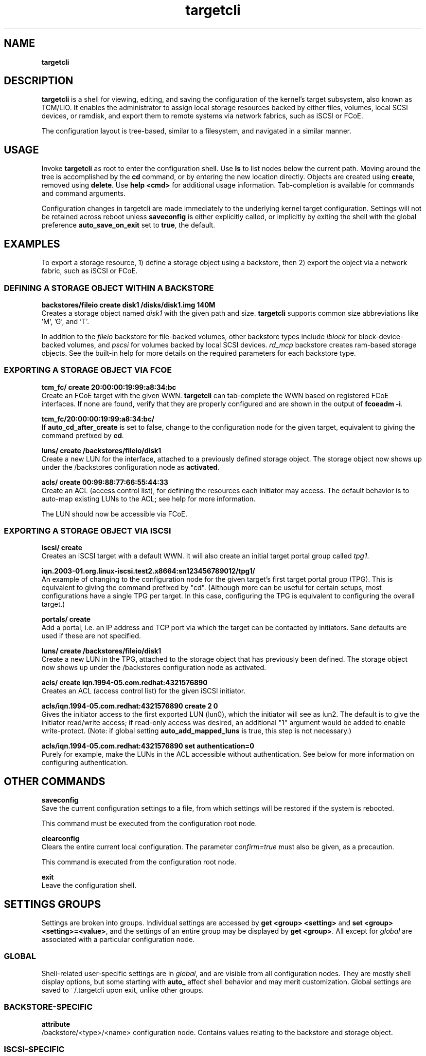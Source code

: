 .TH targetcli 8
.SH NAME
.B targetcli
.SH DESCRIPTION
.B targetcli
is a shell for viewing, editing, and saving the configuration of
the kernel's target subsystem, also known as TCM/LIO. It enables the
administrator to assign local storage resources backed by either files,
volumes, local SCSI devices, or ramdisk, and export them to remote systems via
network fabrics, such as iSCSI or FCoE.
.P
The configuration layout is tree-based, similar to a filesystem, and
navigated in a similar manner.
.SH USAGE
Invoke
.B targetcli
as root to enter the configuration shell.  Use
.B ls
to list nodes below the current path.
Moving
around the tree is accomplished by the
.B cd
command, or by entering
the new location directly. Objects are created using
.BR create ,
removed using 
.BR delete .
Use
.B "help <cmd>"
for additional usage
information. Tab-completion is available for commands and command
arguments.
.P
Configuration changes in
targetcli are made immediately to the underlying kernel target
configuration. Settings will not be retained across reboot unless
.B saveconfig
is either explicitly called, or implicitly by exiting the shell with
the global preference
.B auto_save_on_exit
set to
.BR true ,
the default.
.P
.SH EXAMPLES
To export a storage resource, 1) define a storage object using
a backstore, then 2) export the object via a network fabric, such as
iSCSI or FCoE.
.SS DEFINING A STORAGE OBJECT WITHIN A BACKSTORE
.B backstores/fileio create disk1 /disks/disk1.img 140M
.br
Creates a storage object named
.I disk1
with the given path and size.
.B targetcli
supports common size abbreviations like 'M', 'G', and 'T'.
.P
In addition to the
.I fileio
backstore for file-backed volumes, other backstore types include
.I iblock
for block-device-backed volumes, and
.I pscsi
for volumes backed by local SCSI devices.
.I rd_mcp
backstore creates ram-based storage objects. See the built-in help
for more details on the required parameters for each backstore type.
.SS EXPORTING A STORAGE OBJECT VIA FCOE
.B tcm_fc/ create 20:00:00:19:99:a8:34:bc
.br
Create an FCoE target with the given WWN.
.B targetcli
can tab-complete the WWN based on registered FCoE interfaces. If none
are found, verify that they are properly configured and are shown in
the output of
.BR "fcoeadm -i" .
.P
.B tcm_fc/20:00:00:19:99:a8:34:bc/
.br
If
.B auto_cd_after_create
is set to false, change to the configuration node for the given
target, equivalent to giving the command prefixed by
.BR cd .
.P
.B luns/ create /backstores/fileio/disk1
.br
Create a new LUN for the interface, attached to a previously defined
storage object. The storage object now shows up under the /backstores
configuration node as
.BR activated .
.P
.B acls/ create 00:99:88:77:66:55:44:33
.br
Create an ACL (access control list), for defining the resources each
initiator may access. The default behavior is to auto-map existing
LUNs to the ACL; see help for more information.
.P
The LUN should now be accessible via FCoE.
.SS EXPORTING A STORAGE OBJECT VIA ISCSI
.B iscsi/ create
.br
Creates an iSCSI target with a default WWN. It will also create an
initial target portal group called
.IR tpg1 .
.P
.B iqn.2003-01.org.linux-iscsi.test2.x8664:sn123456789012/tpg1/
.br
An example of changing to the configuration node for the given
target's first target portal group (TPG). This is equivalent to giving
the command prefixed by "cd". (Although more can be useful for certain
setups, most configurations have a single TPG per target. In this
case, configuring the TPG is equivalent to configuring the overall
target.)
.P
.B portals/ create
.br
Add a portal, i.e. an IP address and TCP port via which the target can be
contacted by initiators. Sane defaults are used if these are not
specified.
.P
.B luns/ create /backstores/fileio/disk1
.br
Create a new LUN in the TPG, attached to the storage object that has
previously been defined. The storage object now shows up under the
/backstores configuration node as activated.
.P
.B acls/ create iqn.1994-05.com.redhat:4321576890
.br
Creates an ACL (access control list) for the given iSCSI initiator.
.P
.B acls/iqn.1994-05.com.redhat:4321576890 create 2 0
.br
Gives the initiator access to the first exported LUN (lun0), which the
initiator will see as lun2. The default is to give the initiator
read/write access; if read-only access was desired, an additional "1"
argument would be added to enable write-protect. (Note: if global
setting 
.B auto_add_mapped_luns
is true, this step is not necessary.)
.P
.B acls/iqn.1994-05.com.redhat:4321576890 set authentication=0
.br
Purely for example, make the LUNs in the ACL accessible without
authentication. See below for more information on configuring authentication.
.SH OTHER COMMANDS
.B saveconfig
.br
Save the current configuration settings to a file, from which
settings will be restored if the system is rebooted.
.P
This command must be executed from the configuration root node.
.P
.B clearconfig
.br
Clears the entire current local configuration. The parameter
.I confirm=true
must also be given, as a precaution.
.P
This command is executed from the configuration root node.
.P
.B exit
.br
Leave the configuration shell.
.SH SETTINGS GROUPS
Settings are broken into groups. Individual settings are accessed by
.B "get <group> <setting>"
and
.BR "set <group> <setting>=<value>" ,
and the settings of an entire group may be displayed by
.BR "get <group>" .
All except for
.I global
are associated with a particular configuration node.
.SS GLOBAL
Shell-related user-specific settings are in
.IR global ,
and are visible from all configuration nodes. They are mostly shell
display options, but some starting with
.B auto_
affect shell behavior and may merit customization. Global settings
are saved to ~/.targetcli upon exit, unlike other groups.
.SS BACKSTORE-SPECIFIC
.B attribute
.br
/backstore/<type>/<name> configuration node. Contains values relating
to the backstore and storage object.
.P
.SS ISCSI-SPECIFIC
.B discovery_auth
.br
/iscsi configuration node. Set the normal and mutual authentication
userid and password for discovery sessions, as well as enabling or
disabling it. Disabled by default.
.P
.B parameter
.br
/iscsi/<target_iqn>/tpgX configuration node. ISCSI-specific parameters such as
.IR AuthMethod ,
.IR MaxBurstLength , 
.IR IFMarker ,
.IR DataDigest ,
and similar.
.P
.B attribute
.br
/iscsi/<iqn>/tpgX configuration node. Contains implementation-specific
settings for the TPG, such as
.BR authentication ,
to enforce or disable authentication for the full-feature phase
(i.e. non-discovery).
.P
.B auth
.br
/iscsi/<target_iqn>/tpgX/acls/<initiator_iqn> configuration node. Set the
userid and password for full-feature phase for this ACL.
.SH FILES
.B /etc/target/*
.br
.B /var/lib/target/*
.SH AUTHOR
Written by Jerome Martin <jxm@risingtidesystems.com>.
.br
Man page written by Andy Grover <agrover@redhat.com>.
.SH REPORTING BUGS
Report bugs to <target-devel@vger.kernel.org>
